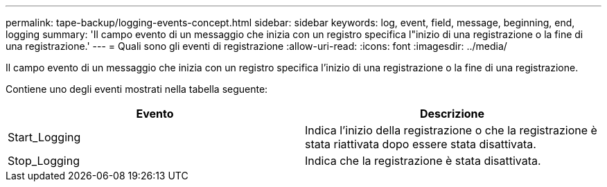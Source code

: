 ---
permalink: tape-backup/logging-events-concept.html 
sidebar: sidebar 
keywords: log, event, field, message, beginning, end, logging 
summary: 'Il campo evento di un messaggio che inizia con un registro specifica l"inizio di una registrazione o la fine di una registrazione.' 
---
= Quali sono gli eventi di registrazione
:allow-uri-read: 
:icons: font
:imagesdir: ../media/


[role="lead"]
Il campo evento di un messaggio che inizia con un registro specifica l'inizio di una registrazione o la fine di una registrazione.

Contiene uno degli eventi mostrati nella tabella seguente:

|===
| Evento | Descrizione 


 a| 
Start_Logging
 a| 
Indica l'inizio della registrazione o che la registrazione è stata riattivata dopo essere stata disattivata.



 a| 
Stop_Logging
 a| 
Indica che la registrazione è stata disattivata.

|===